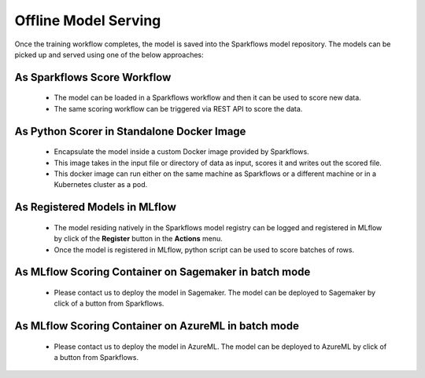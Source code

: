 Offline Model Serving
========

Once the training workflow completes, the model is saved into the Sparkflows model repository. The models can be picked up and served using one of the below approaches:

As Sparkflows Score Workflow
---------
  * The model can be loaded in a Sparkflows workflow and then it can be used to score new data. 
  * The same scoring workflow can be triggered via REST API to score the data.

  .. figure:: ../../_assets/mlops/mlops_workflow_score.png
   :alt: Load balancers
   :width: 60%

As Python Scorer in Standalone Docker Image
-----------------
  * Encapsulate the model inside a custom Docker image provided by Sparkflows.
  * This image takes in the input file or directory of data as input, scores it and writes out the scored file.
  * This docker image can run either on the same machine as Sparkflows or a different machine or in a Kubernetes cluster as a pod.

As Registered Models in MLflow
------------
  * The model residing natively in the Sparkflows model registry can be logged and registered in MLflow by click of the **Register** button in the **Actions** menu. 
  * Once the model is registered in MLflow, python script can be used to score batches of rows.

.. figure:: ../../_assets/mlops/mlops_mlflow_score.png
   :alt: Load balancers
   :width: 60%

As MLflow Scoring Container on Sagemaker in batch mode
-------------
  * Please contact us to deploy the model in Sagemaker. The model can be deployed to Sagemaker by click of a button from Sparkflows.


As MLflow Scoring Container on AzureML in batch mode
--------------
  * Please contact us to deploy the model in AzureML. The model can be deployed to AzureML by click of a button from Sparkflows.
